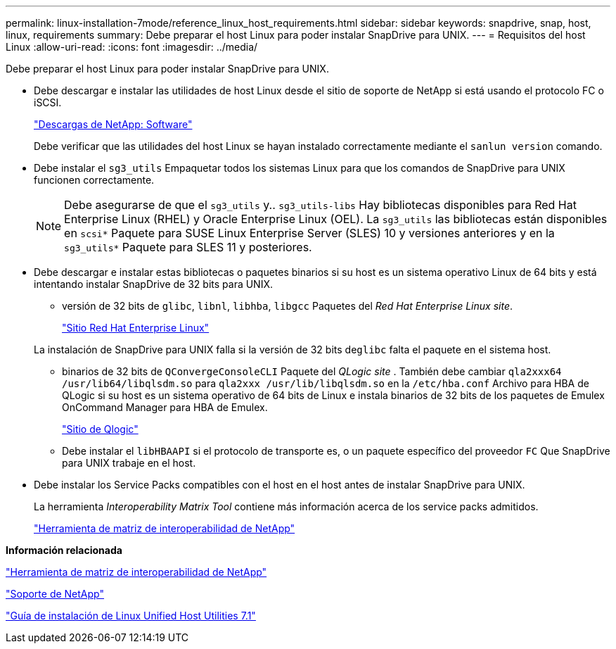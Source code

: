 ---
permalink: linux-installation-7mode/reference_linux_host_requirements.html 
sidebar: sidebar 
keywords: snapdrive, snap, host, linux, requirements 
summary: Debe preparar el host Linux para poder instalar SnapDrive para UNIX. 
---
= Requisitos del host Linux
:allow-uri-read: 
:icons: font
:imagesdir: ../media/


[role="lead"]
Debe preparar el host Linux para poder instalar SnapDrive para UNIX.

* Debe descargar e instalar las utilidades de host Linux desde el sitio de soporte de NetApp si está usando el protocolo FC o iSCSI.
+
http://mysupport.netapp.com/NOW/cgi-bin/software["Descargas de NetApp: Software"]

+
Debe verificar que las utilidades del host Linux se hayan instalado correctamente mediante el `sanlun version` comando.

* Debe instalar el `sg3_utils` Empaquetar todos los sistemas Linux para que los comandos de SnapDrive para UNIX funcionen correctamente.
+

NOTE: Debe asegurarse de que el `sg3_utils` y.. `sg3_utils-libs` Hay bibliotecas disponibles para Red Hat Enterprise Linux (RHEL) y Oracle Enterprise Linux (OEL). La `sg3_utils` las bibliotecas están disponibles en `scsi*` Paquete para SUSE Linux Enterprise Server (SLES) 10 y versiones anteriores y en la `sg3_utils*` Paquete para SLES 11 y posteriores.

* Debe descargar e instalar estas bibliotecas o paquetes binarios si su host es un sistema operativo Linux de 64 bits y está intentando instalar SnapDrive de 32 bits para UNIX.
+
** versión de 32 bits de `glibc`, `libnl`, `libhba`, `libgcc` Paquetes del _Red Hat Enterprise Linux site_.
+
http://www.redhat.com["Sitio Red Hat Enterprise Linux"]

+
La instalación de SnapDrive para UNIX falla si la versión de 32 bits de``glibc`` falta el paquete en el sistema host.

** binarios de 32 bits de `QConvergeConsoleCLI` Paquete del _QLogic site_ . También debe cambiar `qla2xxx64 /usr/lib64/libqlsdm.so` para `qla2xxx /usr/lib/libqlsdm.so` en la `/etc/hba.conf` Archivo para HBA de QLogic si su host es un sistema operativo de 64 bits de Linux e instala binarios de 32 bits de los paquetes de Emulex OnCommand Manager para HBA de Emulex.
+
http://support.qlogic.com/["Sitio de Qlogic"]

** Debe instalar el `libHBAAPI` si el protocolo de transporte es, o un paquete específico del proveedor `FC` Que SnapDrive para UNIX trabaje en el host.


* Debe instalar los Service Packs compatibles con el host en el host antes de instalar SnapDrive para UNIX.
+
La herramienta _Interoperability Matrix Tool_ contiene más información acerca de los service packs admitidos.

+
http://mysupport.netapp.com/matrix["Herramienta de matriz de interoperabilidad de NetApp"]



*Información relacionada*

http://mysupport.netapp.com/matrix["Herramienta de matriz de interoperabilidad de NetApp"]

http://mysupport.netapp.com["Soporte de NetApp"]

https://library.netapp.com/ecm/ecm_download_file/ECMLP2547936["Guía de instalación de Linux Unified Host Utilities 7.1"]

